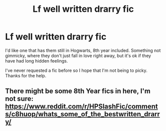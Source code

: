 #+TITLE: Lf well written drarry fic

* Lf well written drarry fic
:PROPERTIES:
:Author: BotheredAsh
:Score: 0
:DateUnix: 1563635930.0
:DateShort: 2019-Jul-20
:FlairText: Request
:END:
I'd like one that has them still in Hogwarts, 8th year included. Something not gimmicky, where they don't just fall in love right away, but it's ok if they have had long hidden feelings.

I've never requested a fic before so I hope that I'm not being to picky. Thanks for the help.


** There might be some 8th Year fics in here, I'm not sure: [[https://www.reddit.com/r/HPSlashFic/comments/c8huop/whats_some_of_the_bestwritten_drarry/]]
:PROPERTIES:
:Author: FitzDizzyspells
:Score: 1
:DateUnix: 1563640629.0
:DateShort: 2019-Jul-20
:END:
